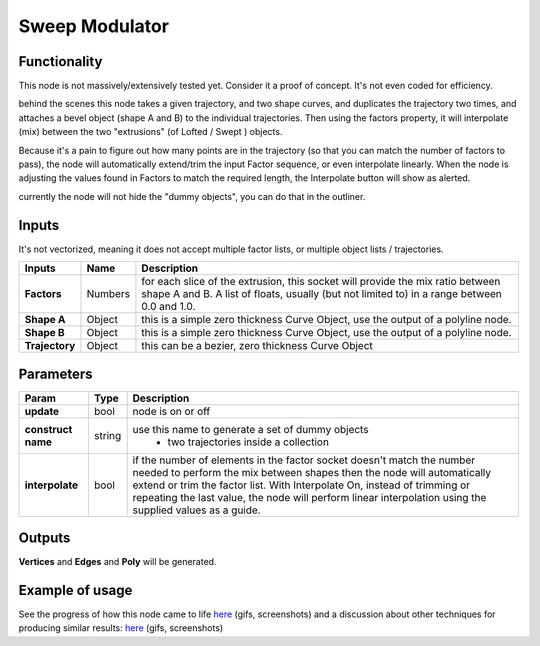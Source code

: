 Sweep Modulator
===============

Functionality
-------------

This node is not massively/extensively tested yet. Consider it a proof of concept. It's not even coded for efficiency.

behind the scenes this node takes a given trajectory, and two shape curves, and duplicates the trajectory two times, and attaches a bevel object (shape A and B) to the individual trajectories. Then using the factors property, it will interpolate (mix) between the two "extrusions" (of Lofted / Swept ) objects. 

Because it's a pain to figure out how many points are in the trajectory (so that you can match the number of factors to pass), the node will automatically extend/trim the input Factor sequence, or even interpolate linearly. When the node is adjusting the values found in Factors to match the required length, the Interpolate button will show as alerted.

currently the node will not hide the "dummy objects", you can do that in the outliner.

Inputs
------

It's not vectorized, meaning it does not accept multiple factor lists, or multiple object lists / trajectories.

+----------------+-----------+-----------------------------------------------------------------+
| Inputs         | Name      | Description                                                     |  
+================+===========+=================================================================+
| **Factors**    | Numbers   | for each slice of the extrusion, this socket will provide the   | 
|                |           | mix ratio between shape A and B. A list of floats, usually (but |
|                |           | not limited to) in a range between 0.0 and 1.0.                 | 
+----------------+-----------+-----------------------------------------------------------------+
| **Shape A**    | Object    | this is a simple zero thickness Curve Object, use the output of |
|                |           | a polyline node.                                                |
+----------------+-----------+-----------------------------------------------------------------+
| **Shape B**    | Object    | this is a simple zero thickness Curve Object, use the output of |
|                |           | a polyline node.                                                |
+----------------+-----------+-----------------------------------------------------------------+
| **Trajectory** | Object    | this can be a bezier, zero thickness Curve Object               |
+----------------+-----------+-----------------------------------------------------------------+


Parameters
----------

+---------------------+---------+------------------------------------------------------------------+
| Param               | Type    | Description                                                      |  
+=====================+=========+==================================================================+
| **update**          | bool    | node is on or off                                                |  
+---------------------+---------+------------------------------------------------------------------+
| **construct name**  | string  | use this name to generate a set of dummy objects                 |
|                     |         |  - two trajectories inside a collection                          | 
+---------------------+---------+------------------------------------------------------------------+
| **interpolate**     | bool    | if the number of elements in the factor socket doesn't           |
|                     |         | match the number needed to perform the mix between shapes        |
|                     |         | then the node will automatically extend or trim the factor       |
|                     |         | list. With Interpolate On, instead of trimming or repeating      |
|                     |         | the last value, the node will perform linear interpolation       |
|                     |         | using the supplied values as a guide.                            | 
+---------------------+---------+------------------------------------------------------------------+


Outputs
-------

**Vertices** and **Edges** and **Poly** will be generated. 


Example of usage
----------------

See the progress of how this node came to life `here <https://github.com/nortikin/sverchok/pull/2864>`_ (gifs, screenshots)
and a discussion about other techniques for producing similar results: `here <https://github.com/nortikin/sverchok/issues/2863>`_ (gifs, screenshots)
